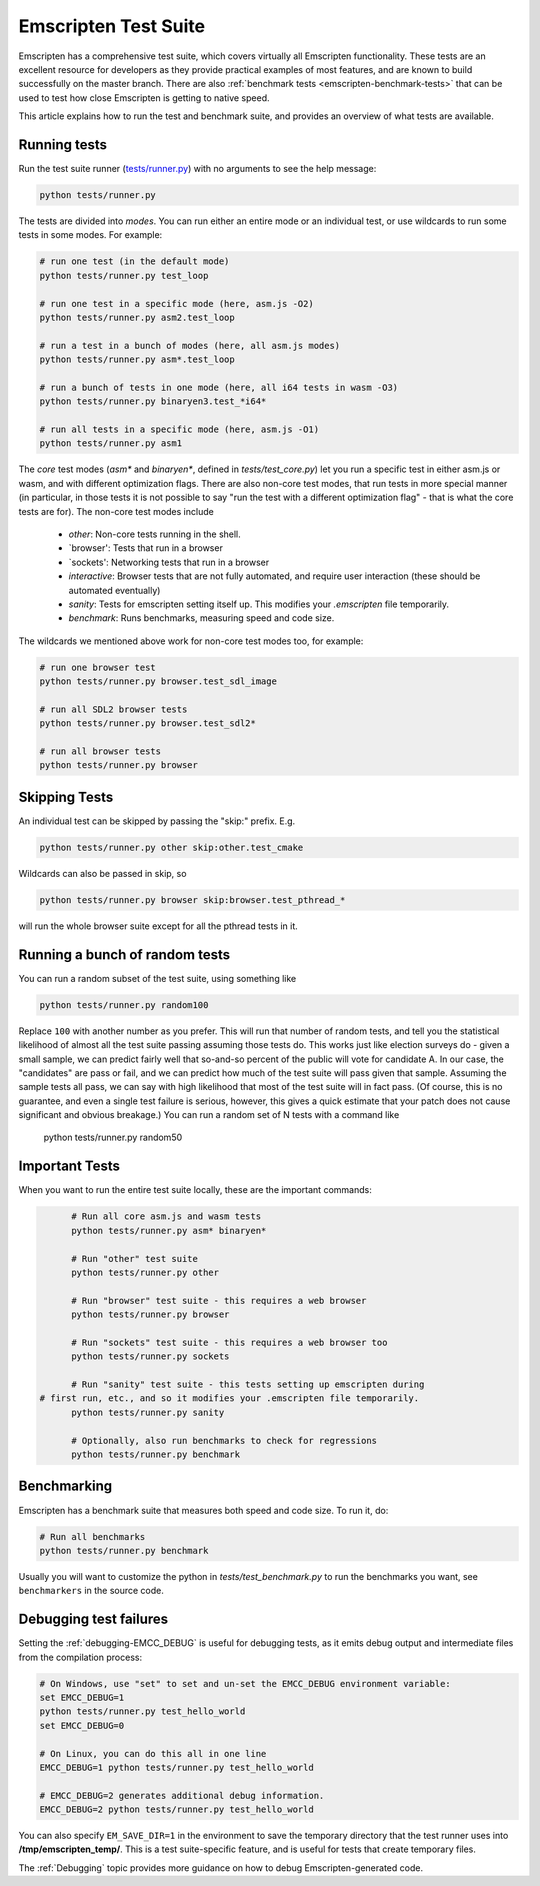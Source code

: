 .. _emscripten-test-suite:

=====================
Emscripten Test Suite
=====================

Emscripten has a comprehensive test suite, which covers virtually all Emscripten functionality. These tests are an excellent resource for developers as they provide practical examples of most features, and are known to build successfully on the master branch. There are also :ref:`benchmark tests <emscripten-benchmark-tests>` that can be used to test how close Emscripten is getting to native speed.

This article explains how to run the test and benchmark suite, and provides an overview of what tests are available.

Running tests
=============

Run the test suite runner (`tests/runner.py <https://github.com/kripken/emscripten/blob/master/tests/runner.py>`_) with no arguments to see the help message:

.. code-block:: bash

    python tests/runner.py

The tests are divided into *modes*. You can run either an entire mode or an individual test, or use wildcards to run some tests in some modes. For example:

.. code-block:: bash

	# run one test (in the default mode)
	python tests/runner.py test_loop

	# run one test in a specific mode (here, asm.js -O2)
	python tests/runner.py asm2.test_loop

	# run a test in a bunch of modes (here, all asm.js modes)
	python tests/runner.py asm*.test_loop

	# run a bunch of tests in one mode (here, all i64 tests in wasm -O3)
	python tests/runner.py binaryen3.test_*i64*

	# run all tests in a specific mode (here, asm.js -O1)
	python tests/runner.py asm1

The *core* test modes (`asm*` and `binaryen*`, defined in `tests/test_core.py`) let you run a specific test in either asm.js or wasm, and with different optimization flags. There are also non-core test modes, that run tests in more special manner (in particular, in those tests it is not possible to say "run the test with a different optimization flag" - that is what the core tests are for). The non-core test modes include

 * `other`: Non-core tests running in the shell.
 * `browser': Tests that run in a browser
 * `sockets': Networking tests that run in a browser
 * `interactive`: Browser tests that are not fully automated, and require user interaction (these should be automated eventually)
 * `sanity`: Tests for emscripten setting itself up. This modifies your `.emscripten` file temporarily.
 * `benchmark`: Runs benchmarks, measuring speed and code size.

The wildcards we mentioned above work for non-core test modes too, for example:

.. code-block:: bash

	# run one browser test
	python tests/runner.py browser.test_sdl_image

	# run all SDL2 browser tests
	python tests/runner.py browser.test_sdl2*

	# run all browser tests
	python tests/runner.py browser

Skipping Tests
==============

An individual test can be skipped by passing the "skip:" prefix. E.g.

.. code-block:: bash

	python tests/runner.py other skip:other.test_cmake

Wildcards can also be passed in skip, so

.. code-block:: bash

	python tests/runner.py browser skip:browser.test_pthread_*

will run the whole browser suite except for all the pthread tests in it.

Running a bunch of random tests
===============================

You can run a random subset of the test suite, using something like

.. code-block:: bash

    python tests/runner.py random100

Replace ``100`` with another number as you prefer. This will run that number of random tests, and tell you the statistical likelihood of almost all the test suite passing assuming those tests do. This works just like election surveys do - given a small sample, we can predict fairly well that so-and-so percent of the public will vote for candidate A. In our case, the "candidates" are pass or fail, and we can predict how much of the test suite will pass given that sample. Assuming the sample tests all pass, we can say with high likelihood that most of the test suite will in fact pass. (Of course, this is no guarantee, and even a single test failure is serious, however, this gives a quick estimate that your patch does not cause significant and obvious breakage.)
You can run a random set of N tests with a command like

	python tests/runner.py random50

Important Tests
===============

When you want to run the entire test suite locally, these are the important commands:

.. code-block:: bash

	# Run all core asm.js and wasm tests
	python tests/runner.py asm* binaryen*
	
	# Run "other" test suite
	python tests/runner.py other

	# Run "browser" test suite - this requires a web browser
	python tests/runner.py browser

	# Run "sockets" test suite - this requires a web browser too
	python tests/runner.py sockets

	# Run "sanity" test suite - this tests setting up emscripten during
  # first run, etc., and so it modifies your .emscripten file temporarily.
	python tests/runner.py sanity

	# Optionally, also run benchmarks to check for regressions
	python tests/runner.py benchmark

.. _emscripten-benchmark-tests:
Benchmarking
============

Emscripten has a benchmark suite that measures both speed and code size. To run it, do:

.. code-block:: bash

	# Run all benchmarks
	python tests/runner.py benchmark

Usually you will want to customize the python in `tests/test_benchmark.py` to run the benchmarks you want, see ``benchmarkers`` in the source code.

Debugging test failures
=======================

Setting the :ref:`debugging-EMCC_DEBUG` is useful for debugging tests, as it emits debug output and intermediate files from the compilation process:

.. code-block:: bash

	# On Windows, use "set" to set and un-set the EMCC_DEBUG environment variable:
	set EMCC_DEBUG=1 
	python tests/runner.py test_hello_world
	set EMCC_DEBUG=0
	
	# On Linux, you can do this all in one line
	EMCC_DEBUG=1 python tests/runner.py test_hello_world
	
	# EMCC_DEBUG=2 generates additional debug information.
	EMCC_DEBUG=2 python tests/runner.py test_hello_world


You can also specify ``EM_SAVE_DIR=1`` in the environment to save the temporary directory that the test runner uses into **/tmp/emscripten_temp/**. This is a test suite-specific feature, and is useful for tests that create temporary files.

The :ref:`Debugging` topic provides more guidance on how to debug Emscripten-generated code. 

